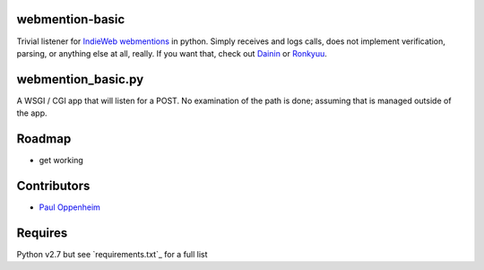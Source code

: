 
webmention-basic
================

Trivial listener for `IndieWeb <http://indiewebcamp.com>`_ `webmentions <http://webmention.org>`_ in python. Simply receives and logs calls, does not implement verification, parsing, or anything else at all, really. If you want that, check out `Dainin <https://github.com/bear/dainin>`_ or `Ronkyuu <https://github.com/bear/ronkyuu>`_.



webmention_basic.py
===================

A WSGI / CGI app that will listen for a POST. No examination of the path is done; assuming that is managed outside of the app.



Roadmap
=======

* get working



Contributors
============

* `Paul Oppenheim <http://pauloppenheim.com>`_



Requires
========
Python v2.7 but see `requirements.txt`_ for a full list



